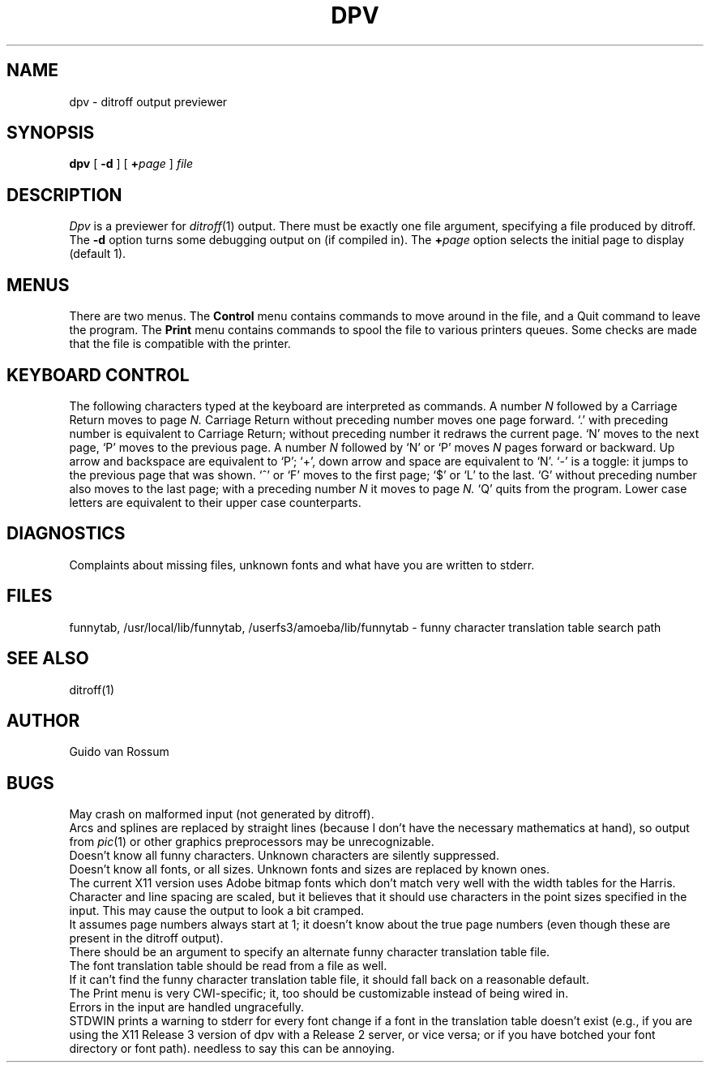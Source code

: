 .TH DPV 1.SH NAMEdpv \- ditroff output previewer.SH SYNOPSIS.B dpv[.B \-d][.BI + page].I file.SH DESCRIPTION.I Dpvis a previewer for.IR ditroff (1)output.There must be exactly one file argument, specifying a file produced byditroff.The.B \-doption turns some debugging output on (if compiled in).The.BI + pageoption selects the initial page to display (default 1)..SH MENUSThere are two menus.The.B Controlmenu contains commands to move around in the file, and a Quit command toleave the program.The.B Printmenu contains commands to spool the file to various printers queues.Some checks are made that the file is compatible with the printer..SH KEYBOARD CONTROLThe following characters typed at the keyboard are interpreted as commands.A number.I Nfollowed by a Carriage Return moves to page.I N.Carriage Return without preceding number moves one page forward.`.' with preceding number is equivalent to Carriage Return;without preceding number it redraws the current page.`N' moves to the next page, `P' moves to the previous page.A number.I Nfollowed by `N' or `P' moves.I Npages forward or backward.Up arrow and backspace are equivalent to `P';`+', down arrow and space are equivalent to `N'.`-' is a toggle: it jumps to the previous page that was shown.`^' or `F' moves to the first page; `$' or `L' to the last.`G' without preceding number also moves to the last page;with a preceding number.I Nit moves to page.I N.`Q' quits from the program.Lower case letters are equivalent to their upper case counterparts..SH DIAGNOSTICSComplaints about missing files, unknown fonts and what have you arewritten to stderr..SH FILESfunnytab, /usr/local/lib/funnytab, /userfs3/amoeba/lib/funnytab\- funny character translation table search path.SH SEE ALSOditroff(1).SH AUTHORGuido van Rossum.SH BUGSMay crash on malformed input (not generated by ditroff)..brArcs and splines are replaced by straight lines (because I don't havethe necessary mathematics at hand), so output from.IR pic (1)or other graphics preprocessors may be unrecognizable..brDoesn't know all funny characters.Unknown characters are silently suppressed..brDoesn't know all fonts, or all sizes.Unknown fonts and sizes are replaced by known ones..brThe current X11 version uses Adobe bitmap fonts which don't match verywell with the width tables for the Harris..brCharacter and line spacing are scaled, but it believes that it shoulduse characters in the point sizes specified in the input.This may cause the output to look a bit cramped..brIt assumes page numbers always start at 1; it doesn't know about thetrue page numbers (even though these are present in the ditroff output)..brThere should be an argument to specify an alternate funny charactertranslation table file..brThe font translation table should be read from a file as well..brIf it can't find the funny character translation table file, it shouldfall back on a reasonable default..brThe Print menu is very CWI-specific; it, too should be customizableinstead of being wired in..brErrors in the input are handled ungracefully..brSTDWIN prints a warning to stderr for every font change if a font in thetranslation table doesn't exist (e.g., if you are using the X11 Release3 version of dpv with a Release 2 server, or vice versa; or if you havebotched your font directory or font path).  needless to say this can beannoying.